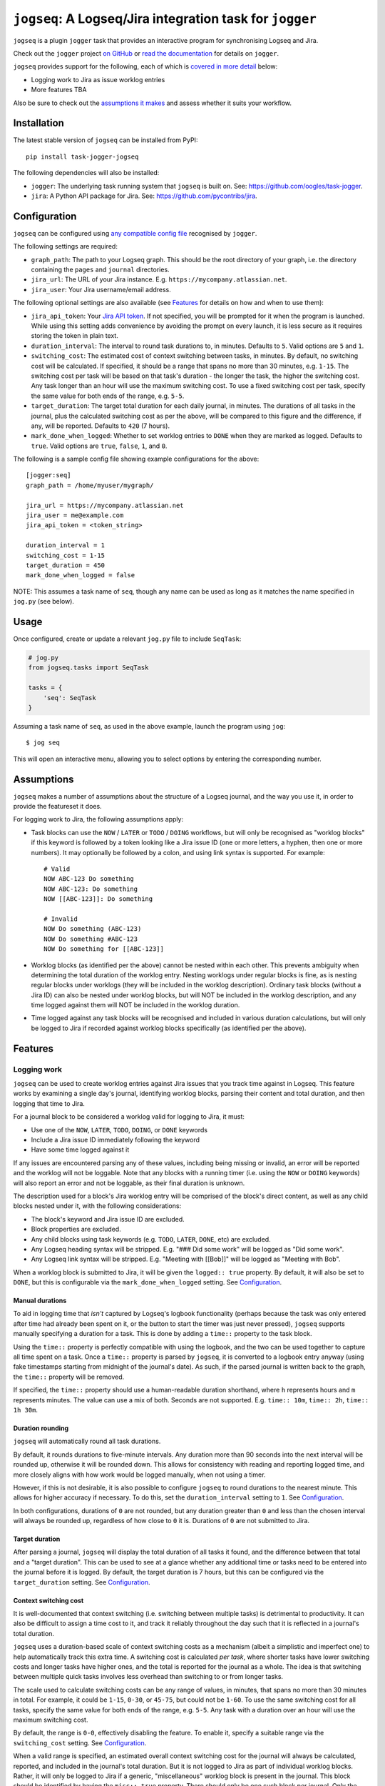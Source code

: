 =========================================================
``jogseq``: A Logseq/Jira integration task for ``jogger``
=========================================================

``jogseq`` is a plugin ``jogger`` task that provides an interactive program for synchronising Logseq and Jira.

Check out the ``jogger`` project `on GitHub <https://github.com/oogles/task-jogger>`_ or `read the documentation <https://task-jogger.readthedocs.io/en/stable/>`_ for details on ``jogger``.

``jogseq`` provides support for the following, each of which is `covered in more detail <#features>`_ below:

* Logging work to Jira as issue worklog entries
* More features TBA

Also be sure to check out the `assumptions it makes <#assumptions>`_ and assess whether it suits your workflow.


Installation
============

The latest stable version of ``jogseq`` can be installed from PyPI::

    pip install task-jogger-jogseq

The following dependencies will also be installed:

* ``jogger``: The underlying task running system that ``jogseq`` is built on. See: https://github.com/oogles/task-jogger.
* ``jira``: A Python API package for Jira. See: https://github.com/pycontribs/jira.


Configuration
=============

``jogseq`` can be configured using `any compatible config file <https://task-jogger.readthedocs.io/en/stable/topics/config.html>`_ recognised by ``jogger``.

The following settings are required:

* ``graph_path``: The path to your Logseq graph. This should be the root directory of your graph, i.e. the directory containing the ``pages`` and ``journal`` directories.
* ``jira_url``: The URL of your Jira instance. E.g. ``https://mycompany.atlassian.net``.
* ``jira_user``: Your Jira username/email address.

The following optional settings are also available (see `Features`_ for details on how and when to use them):

* ``jira_api_token``: Your `Jira API token <https://support.atlassian.com/atlassian-account/docs/manage-api-tokens-for-your-atlassian-account/>`_. If not specified, you will be prompted for it when the program is launched. While using this setting adds convenience by avoiding the prompt on every launch, it is less secure as it requires storing the token in plain text.
* ``duration_interval``: The interval to round task durations to, in minutes. Defaults to ``5``. Valid options are ``5`` and ``1``.
* ``switching_cost``: The estimated cost of context switching between tasks, in minutes. By default, no switching cost will be calculated. If specified, it should be a range that spans no more than 30 minutes, e.g. ``1-15``. The switching cost per task will be based on that task's duration - the longer the task, the higher the switching cost. Any task longer than an hour will use the maximum switching cost. To use a fixed switching cost per task, specify the same value for both ends of the range, e.g. ``5-5``.
* ``target_duration``: The target total duration for each daily journal, in minutes. The durations of all tasks in the journal, plus the calculated switching cost as per the above, will be compared to this figure and the difference, if any, will be reported. Defaults to ``420`` (7 hours).
* ``mark_done_when_logged``: Whether to set worklog entries to ``DONE`` when they are marked as logged. Defaults to ``true``. Valid options are ``true``, ``false``, ``1``, and ``0``.

The following is a sample config file showing example configurations for the above::

    [jogger:seq]
    graph_path = /home/myuser/mygraph/
    
    jira_url = https://mycompany.atlassian.net
    jira_user = me@example.com
    jira_api_token = <token_string>
    
    duration_interval = 1
    switching_cost = 1-15
    target_duration = 450
    mark_done_when_logged = false

NOTE: This assumes a task name of ``seq``, though any name can be used as long as it matches the name specified in ``jog.py`` (see below).


Usage
=====

Once configured, create or update a relevant ``jog.py`` file to include ``SeqTask``:

.. code-block:: python
    
    # jog.py
    from jogseq.tasks import SeqTask
    
    tasks = {
        'seq': SeqTask
    }

Assuming a task name of ``seq``, as used in the above example, launch the program using ``jog``::

    $ jog seq

This will open an interactive menu, allowing you to select options by entering the corresponding number.


Assumptions
===========

``jogseq`` makes a number of assumptions about the structure of a Logseq journal, and the way you use it, in order to provide the featureset it does.

For logging work to Jira, the following assumptions apply:

* Task blocks can use the ``NOW`` / ``LATER`` or ``TODO`` / ``DOING`` workflows, but will only be recognised as "worklog blocks" if this keyword is followed by a token looking like a Jira issue ID (one or more letters, a hyphen, then one or more numbers). It may optionally be followed by a colon, and using link syntax is supported. For example::
    
        # Valid
        NOW ABC-123 Do something
        NOW ABC-123: Do something
        NOW [[ABC-123]]: Do something
        
        # Invalid
        NOW Do something (ABC-123)
        NOW Do something #ABC-123
        NOW Do something for [[ABC-123]]

* Worklog blocks (as identified per the above) cannot be nested within each other. This prevents ambiguity when determining the total duration of the worklog entry. Nesting worklogs under regular blocks is fine, as is nesting regular blocks under worklogs (they will be included in the worklog description). Ordinary task blocks (without a Jira ID) can also be nested under worklog blocks, but will NOT be included in the worklog description, and any time logged against them will NOT be included in the worklog duration.
* Time logged against any task blocks will be recognised and included in various duration calculations, but will only be logged to Jira if recorded against worklog blocks specifically (as identified per the above).


Features
========

Logging work
------------

``jogseq`` can be used to create worklog entries against Jira issues that you track time against in Logseq. This feature works by examining a single day's journal, identifying worklog blocks, parsing their content and total duration, and then logging that time to Jira.

For a journal block to be considered a worklog valid for logging to Jira, it must:

* Use one of the ``NOW``, ``LATER``, ``TODO``, ``DOING``, or ``DONE`` keywords
* Include a Jira issue ID immediately following the keyword
* Have some time logged against it

If any issues are encountered parsing any of these values, including being missing or invalid, an error will be reported and the worklog will not be loggable. Note that any blocks with a running timer (i.e. using the ``NOW`` or ``DOING`` keywords) will also report an error and not be loggable, as their final duration is unknown.

The description used for a block's Jira worklog entry will be comprised of the block's direct content, as well as any child blocks nested under it, with the following considerations:

* The block's keyword and Jira issue ID are excluded.
* Block properties are excluded.
* Any child blocks using task keywords (e.g. ``TODO``, ``LATER``, ``DONE``, etc) are excluded.
* Any Logseq heading syntax will be stripped. E.g. "### Did some work" will be logged as "Did some work".
* Any Logseq link syntax will be stripped. E.g. "Meeting with [[Bob]]" will be logged as "Meeting with Bob".

When a worklog block is submitted to Jira, it will be given the ``logged:: true`` property. By default, it will also be set to ``DONE``, but this is configurable via the ``mark_done_when_logged`` setting. See `Configuration`_.

Manual durations
~~~~~~~~~~~~~~~~

To aid in logging time that *isn't* captured by Logseq's logbook functionality (perhaps because the task was only entered after time had already been spent on it, or the button to start the timer was just never pressed), ``jogseq`` supports manually specifying a duration for a task. This is done by adding a ``time::`` property to the task block.

Using the ``time::`` property is perfectly compatible with using the logbook, and the two can be used together to capture all time spent on a task. Once a ``time::`` property is parsed by ``jogseq``, it is converted to a logbook entry anyway (using fake timestamps starting from midnight of the journal's date). As such, if the parsed journal is written back to the graph, the ``time::`` property will be removed.

If specified, the ``time::`` property should use a human-readable duration shorthand, where ``h`` represents hours and ``m`` represents minutes. The value can use a mix of both. Seconds are not supported. E.g. ``time:: 10m``, ``time:: 2h``, ``time:: 1h 30m``.

Duration rounding
~~~~~~~~~~~~~~~~~

``jogseq`` will automatically round all task durations.

By default, it rounds durations to five-minute intervals. Any duration more than 90 seconds into the next interval will be rounded up, otherwise it will be rounded down. This allows for consistency with reading and reporting logged time, and more closely aligns with how work would be logged manually, when not using a timer.

However, if this is not desirable, it is also possible to configure ``jogseq`` to round durations to the nearest minute. This allows for higher accuracy if necessary. To do this, set the ``duration_interval`` setting to ``1``. See `Configuration`_.

In both configurations, durations of ``0`` are not rounded, but any duration greater than ``0`` and less than the chosen interval will always be rounded up, regardless of how close to ``0`` it is. Durations of ``0`` are not submitted to Jira.

Target duration
~~~~~~~~~~~~~~~

After parsing a journal, ``jogseq`` will display the total duration of all tasks it found, and the difference between that total and a "target duration". This can be used to see at a glance whether any additional time or tasks need to be entered into the journal before it is logged. By default, the target duration is 7 hours, but this can be configured via the ``target_duration`` setting. See `Configuration`_.

Context switching cost
~~~~~~~~~~~~~~~~~~~~~~

It is well-documented that context switching (i.e. switching between multiple tasks) is detrimental to productivity. It can also be difficult to assign a time cost to it, and track it reliably throughout the day such that it is reflected in a journal's total duration.

``jogseq`` uses a duration-based scale of context switching costs as a mechanism (albeit a simplistic and imperfect one) to help automatically track this extra time. A switching cost is calculated *per task*, where shorter tasks have lower switching costs and longer tasks have higher ones, and the total is reported for the journal as a whole. The idea is that switching between multiple quick tasks involves less overhead than switching to or from longer tasks.

The scale used to calculate switching costs can be any range of values, in minutes, that spans no more than 30 minutes in total. For example, it could be ``1-15``, ``0-30``, or ``45-75``, but could not be ``1-60``. To use the same switching cost for all tasks, specify the same value for both ends of the range, e.g. ``5-5``. Any task with a duration over an hour will use the maximum switching cost.

By default, the range is ``0-0``, effectively disabling the feature. To enable it, specify a suitable range via the ``switching_cost`` setting. See `Configuration`_.

When a valid range is specified, an estimated overall context switching cost for the journal will always be calculated, reported, and included in the journal's total duration. But it is not logged to Jira as part of individual worklog blocks. Rather, it will only be logged to Jira if a generic, "miscellaneous" worklog block is present in the journal. This block should be identified by having the ``misc:: true`` property. There should only be one such block per journal. Only the first will be recognised, any additional miscellaneous blocks will be ignored and display a warning.

Repetitive tasks
~~~~~~~~~~~~~~~~

If multiple worklog blocks would use the same description, it is possible to nest them under a common parent block and have them inherit their description from it. Each individual worklog block should just leave out a description - only specifying the Jira issue ID. This can be useful in cases where the same process is applied to multiple tasks, such as code review. For example::

    - Code review:
        - LATER ABC-123
        - LATER ABC-456
        - LATER ABC-789

In this example, all three issues (``ABC-123``, ``ABC-456``, and ``ABC-789``) will be have a worklog entry submitted to Jira with "Code review" as the worklog description. The parent block itself will not be logged. Any trailing colon in the parent block's content will be stripped, but will otherwise be used verbatim.
